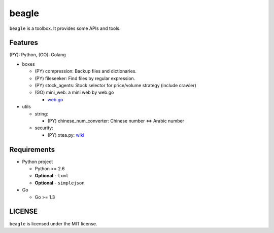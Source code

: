 ======
beagle
======

``beagle`` is a toolbox. It provides some APIs and tools.


Features
========

(PY): Python, (GO): Golang

* boxes

  + (PY) compression: Backup files and dictionaries.

  + (PY) fileseeker: Find files by regular expression.

  + (PY) stock_agents: Stock selector for price/volume strategy (include crawler)

  + (GO) mini_web: a mini web by web.go

    * `web.go <https://github.com/hoisie/web>`_

* utils

  + string:

    * (PY) chinese_num_converter: Chinese number <=> Arabic number

  + security:

    * (PY) xtea.py: `wiki <http://en.wikipedia.org/wiki/XTEA>`_

Requirements
============

* Python project

  + Python >= 2.6

  + **Optional** - ``lxml``

  + **Optional** - ``simplejson``

* Go

  + Go >= 1.3

LICENSE
=======

``beagle`` is licensed under the MIT license.